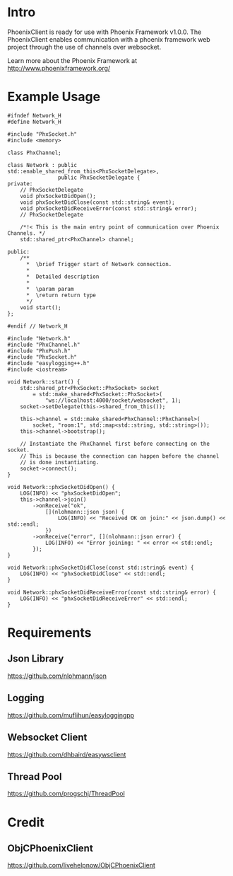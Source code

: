 * Intro
  PhoenixClient is ready for use with Phoenix Framework v1.0.0. The PhoenixClient enables communication with a phoenix framework web project through the use of channels over websocket.

  Learn more about the Phoenix Framework at http://www.phoenixframework.org/
* Example Usage
#+begin_src c++ :tangle yes
#ifndef Network_H
#define Network_H

#include "PhxSocket.h"
#include <memory>

class PhxChannel;

class Network : public std::enable_shared_from_this<PhxSocketDelegate>,
                public PhxSocketDelegate {
private:
    // PhxSocketDelegate
    void phxSocketDidOpen();
    void phxSocketDidClose(const std::string& event);
    void phxSocketDidReceiveError(const std::string& error);
    // PhxSocketDelegate

    /*!< This is the main entry point of communication over Phoenix Channels. */
    std::shared_ptr<PhxChannel> channel;

public:
    /**
      *  \brief Trigger start of Network connection.
      *
      *  Detailed description
      *
      *  \param param
      *  \return return type
      */
    void start();
};

#endif // Network_H
#+end_src

#+begin_src c++ :tangle yes
#include "Network.h"
#include "PhxChannel.h"
#include "PhxPush.h"
#include "PhxSocket.h"
#include "easylogging++.h"
#include <iostream>

void Network::start() {
    std::shared_ptr<PhxSocket::PhxSocket> socket
        = std::make_shared<PhxSocket::PhxSocket>(
            "ws://localhost:4000/socket/websocket", 1);
    socket->setDelegate(this->shared_from_this());

    this->channel = std::make_shared<PhxChannel::PhxChannel>(
        socket, "room:1", std::map<std::string, std::string>());
    this->channel->bootstrap();

    // Instantiate the PhxChannel first before connecting on the socket.
    // This is because the connection can happen before the channel
    // is done instantiating.
    socket->connect();
}

void Network::phxSocketDidOpen() {
    LOG(INFO) << "phxSocketDidOpen";
    this->channel->join()
        ->onReceive("ok",
            [](nlohmann::json json) {
                LOG(INFO) << "Received OK on join:" << json.dump() << std::endl;
            })
        ->onReceive("error", [](nlohmann::json error) {
            LOG(INFO) << "Error joining: " << error << std::endl;
        });
}

void Network::phxSocketDidClose(const std::string& event) {
    LOG(INFO) << "phxSocketDidClose" << std::endl;
}

void Network::phxSocketDidReceiveError(const std::string& error) {
    LOG(INFO) << "phxSocketDidReceiveError" << std::endl;
}
#+end_src

* Requirements
** Json Library
   https://github.com/nlohmann/json
** Logging
   https://github.com/muflihun/easyloggingpp
** Websocket Client
   https://github.com/dhbaird/easywsclient
** Thread Pool
   https://github.com/progschj/ThreadPool
* Credit
** ObjCPhoenixClient
   https://github.com/livehelpnow/ObjCPhoenixClient
